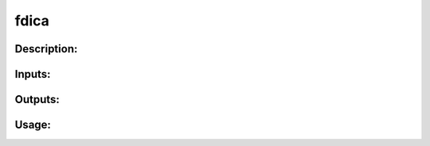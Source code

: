 fdica
-----

Description:
^^^^^^^^^^^^

Inputs:
^^^^^^^

Outputs:
^^^^^^^^

Usage:
^^^^^^

.. argparse::
   :ref: rapidtide.workflows.fdica._get_parser
   :prog: fdica
   :func: _get_parser

   Debugging options : @skip
      skip debugging options


